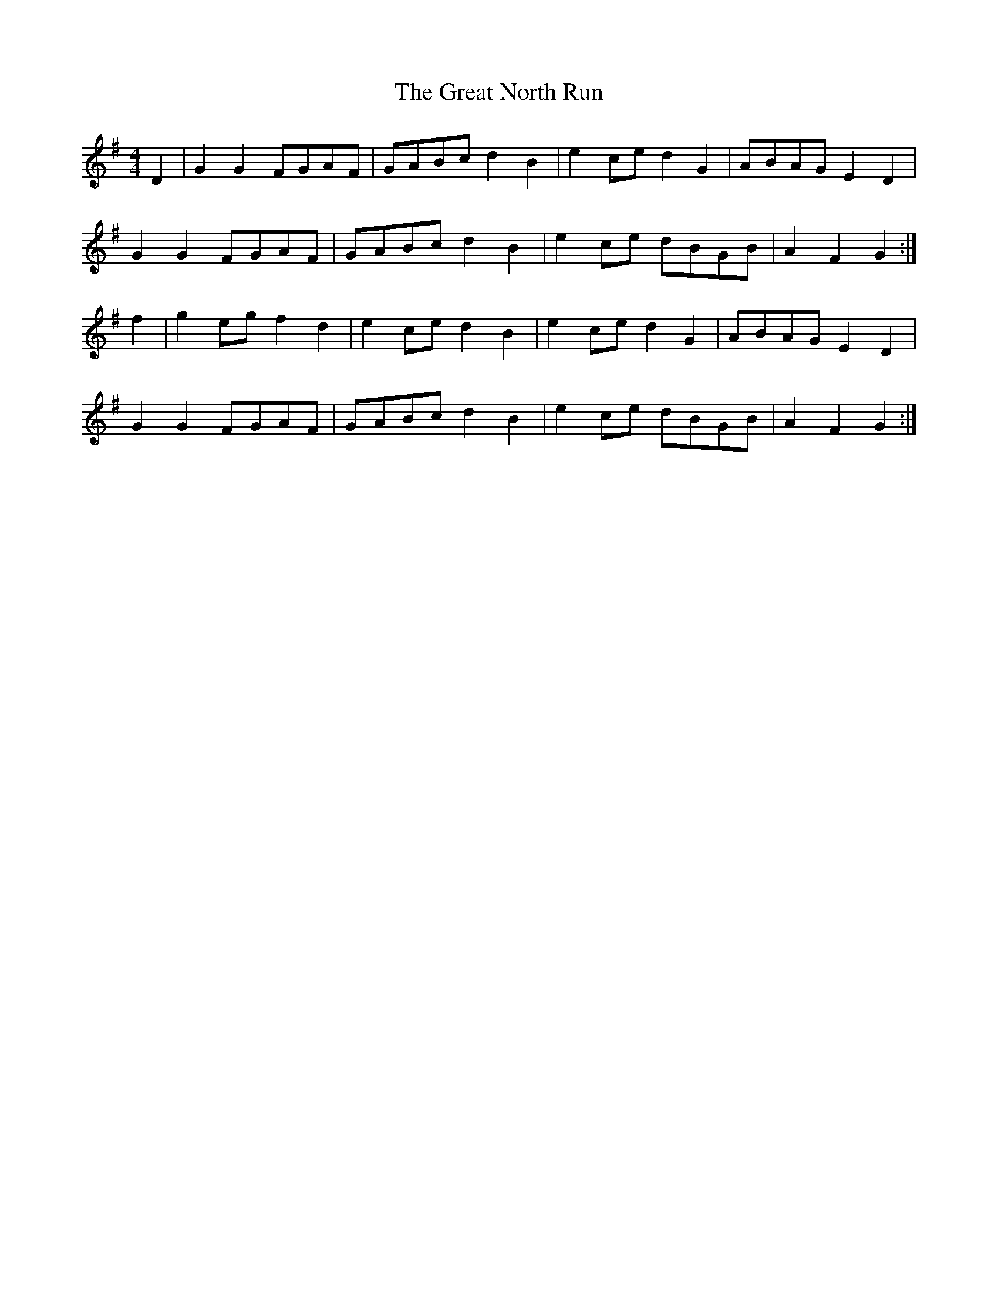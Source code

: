 X: 16008
T: Great North Run, The
R: barndance
M: 4/4
K: Gmajor
D2|G2G2 FGAF|GABc d2B2|e2ce d2G2|ABAG E2D2|
G2G2 FGAF|GABc d2B2|e2ce dBGB|A2F2 G2:|
f2|g2eg f2d2|e2ce d2B2|e2ce d2G2|ABAG E2D2|
G2G2 FGAF|GABc d2B2|e2ce dBGB|A2F2 G2:|

